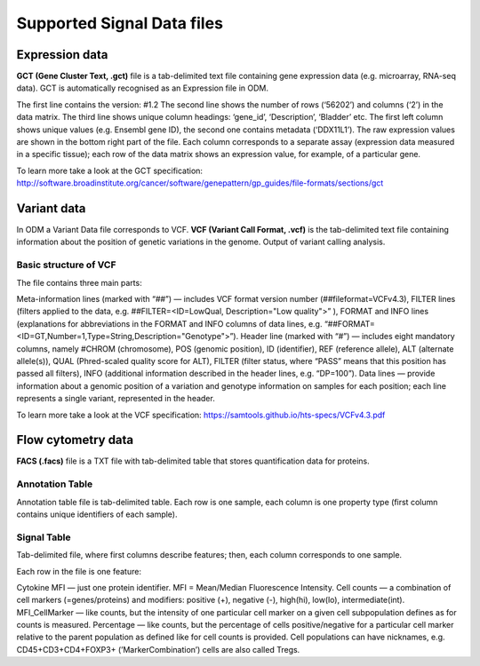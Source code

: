 Supported Signal Data files
++++++++++++++++++++++++++++

Expression data
---------------

**GCT (Gene Cluster Text, .gct)** file is a tab-delimited text file containing gene expression data
(e.g. microarray, RNA-seq data). GCT is automatically recognised as an Expression file in ODM.

.. .. image:: images

The first line contains the version: #1.2
The second line shows the number of rows (‘56202’) and columns (‘2’) in the data matrix.
The third line shows unique column headings: ‘gene_id’, ‘Description’, ‘Bladder’ etc.
The first left column shows unique values (e.g. Ensembl gene ID), the second one contains
metadata (‘DDX11L1’). The raw expression values are shown in the bottom right part of the file.
Each column corresponds to a separate assay (expression data measured in  a specific tissue);
each row of the data matrix shows an expression value, for example, of a particular gene.

To learn more take a look at the GCT specification:
http://software.broadinstitute.org/cancer/software/genepattern/gp_guides/file-formats/sections/gct

.. [broken link; another option => https://software.broadinstitute.org/software/igv/GCT]

Variant data
------------

In ODM a Variant Data file corresponds to VCF. **VCF (Variant Call Format, .vcf)** is the tab-delimited text file containing information about the position of genetic variations in the genome. Output of variant calling analysis.

.. .. image:: images

Basic structure of VCF
**********************

The file contains three main parts:

Meta-information lines (marked with “##”) — includes VCF format version number (##fileformat=VCFv4.3),
FILTER lines (filters applied to the data, e.g. ##FILTER=<ID=LowQual, Description="Low quality">” ), FORMAT and INFO lines (explanations for abbreviations in the FORMAT and INFO columns of data lines,  e.g. “##FORMAT=<ID=GT,Number=1,Type=String,Description="Genotype">”).
Header line (marked with “#”) — includes eight mandatory columns, namely #CHROM (chromosome), POS (genomic position), ID (identifier), REF (reference allele), ALT (alternate allele(s)), QUAL (Phred-scaled quality score for ALT), FILTER (filter status, where “PASS” means that this position has passed all filters), INFO (additional information described in the header lines, e.g. “DP=100”).
Data lines — provide information about a genomic position of a variation and genotype information on samples for each position; each line represents a single variant, represented in the header.

To learn more take a look at the VCF specification: https://samtools.github.io/hts-specs/VCFv4.3.pdf


Flow cytometry data
-------------------

**FACS (.facs)** file is a TXT file with tab-delimited table that stores quantification data for proteins.

Annotation Table
****************

Annotation table file is tab-delimited table. Each row is one sample, each column is one property type (first column contains unique identifiers of each sample).

.. .. image:: images

Signal Table
************

Tab-delimited file, where first columns describe features; then, each column corresponds to one sample.

.. .. image:: images

Each row in the file is one feature:

Cytokine MFI —  just one protein identifier. MFI = Mean/Median Fluorescence Intensity.
Cell counts — a combination of cell markers (=genes/proteins) and modifiers: positive (+), negative (-), high(hi), low(lo), intermediate(int).
MFI_CellMarker — like counts, but the intensity of one particular cell marker on a given cell subpopulation defines as for counts is measured.
Percentage — like counts, but the percentage of cells positive/negative for a particular cell marker relative to the parent population as defined like for cell counts is provided.
Cell populations can have nicknames, e.g. CD45+CD3+CD4+FOXP3+ (’MarkerCombination’) cells are also called Tregs.


